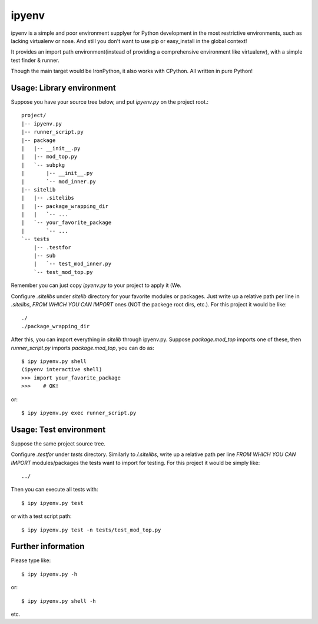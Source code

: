 ipyenv
~~~~~~

ipyenv is a simple and poor environment supplyer for Python development
in the most restrictive environments, such as lacking virtualenv or nose.
And still you don't want to use pip or easy_install in the global context!

It provides an import path environment(instead of providing a comprehensive
environment like virtualenv), with a simple test finder & runner.

Though the main target would be IronPython, it also works with CPython.
All written in pure Python!

Usage: Library environment
--------------------------

Suppose you have your source tree below, and put `ipyenv.py` on the
project root.::

    project/
    |-- ipyenv.py
    |-- runner_script.py
    |-- package
    |   |-- __init__.py
    |   |-- mod_top.py
    |   `-- subpkg
    |       |-- __init__.py
    |       `-- mod_inner.py
    |-- sitelib
    |   |-- .sitelibs
    |   |-- package_wrapping_dir
    |   |   `-- ...
    |   `-- your_favorite_package
    |       `-- ...
    `-- tests
        |-- .testfor
        |-- sub
        |   `-- test_mod_inner.py
        `-- test_mod_top.py

Remember you can just copy `ipyenv.py` to your project to apply it (We.

Configure `.sitelibs` under `sitelib` directory for your favorite modules
or packages.  Just write up a relative path per line in `.sitelibs`, *FROM
WHICH YOU CAN IMPORT* ones (NOT the packege root dirs, etc.).
For this project it would be like::

    ./
    ./package_wrapping_dir

After this, you can import everything in `sitelib` through ipyenv.py.
Suppose `package.mod_top` imports one of these, then `runner_script.py`
imports `package.mod_top`, you can do as::

    $ ipy ipyenv.py shell
    (ipyenv interactive shell)
    >>> import your_favorite_package
    >>>    # OK!

or::

   $ ipy ipyenv.py exec runner_script.py
   
Usage: Test environment
-----------------------

Suppose the same project source tree.

Configure `.testfor` under `tests` directory.  Similarly to `/.sitelibs`,
write up a relative path per line *FROM WHICH YOU CAN IMPORT* modules/packages
the tests want to import for testing.  For this project it would be simply like::

    ../

Then you can execute all tests with::

    $ ipy ipyenv.py test

or with a test script path::

    $ ipy ipyenv.py test -n tests/test_mod_top.py

Further information
-------------------

Please type like::

    $ ipy ipyenv.py -h

or::

    $ ipy ipyenv.py shell -h

etc.
